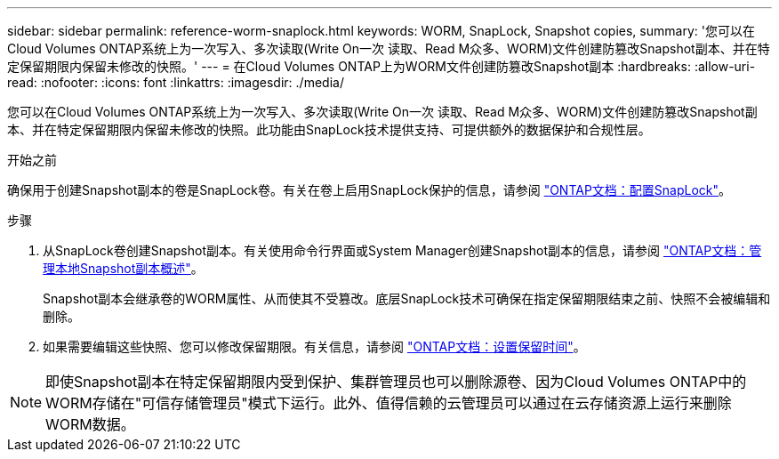 ---
sidebar: sidebar 
permalink: reference-worm-snaplock.html 
keywords: WORM, SnapLock, Snapshot copies, 
summary: '您可以在Cloud Volumes ONTAP系统上为一次写入、多次读取(Write On一次 读取、Read M众多、WORM)文件创建防篡改Snapshot副本、并在特定保留期限内保留未修改的快照。' 
---
= 在Cloud Volumes ONTAP上为WORM文件创建防篡改Snapshot副本
:hardbreaks:
:allow-uri-read: 
:nofooter: 
:icons: font
:linkattrs: 
:imagesdir: ./media/


[role="lead"]
您可以在Cloud Volumes ONTAP系统上为一次写入、多次读取(Write On一次 读取、Read M众多、WORM)文件创建防篡改Snapshot副本、并在特定保留期限内保留未修改的快照。此功能由SnapLock技术提供支持、可提供额外的数据保护和合规性层。

.开始之前
确保用于创建Snapshot副本的卷是SnapLock卷。有关在卷上启用SnapLock保护的信息，请参阅 https://docs.netapp.com/us-en/ontap/snaplock/snaplock-config-overview-concept.html["ONTAP文档：配置SnapLock"^]。

.步骤
. 从SnapLock卷创建Snapshot副本。有关使用命令行界面或System Manager创建Snapshot副本的信息，请参阅 https://docs.netapp.com/us-en/ontap/data-protection/manage-local-snapshot-copies-concept.html["ONTAP文档：管理本地Snapshot副本概述"^]。
+
Snapshot副本会继承卷的WORM属性、从而使其不受篡改。底层SnapLock技术可确保在指定保留期限结束之前、快照不会被编辑和删除。

. 如果需要编辑这些快照、您可以修改保留期限。有关信息，请参阅 https://docs.netapp.com/us-en/ontap/snaplock/set-retention-period-task.html#set-the-default-retention-period["ONTAP文档：设置保留时间"^]。



NOTE: 即使Snapshot副本在特定保留期限内受到保护、集群管理员也可以删除源卷、因为Cloud Volumes ONTAP中的WORM存储在"可信存储管理员"模式下运行。此外、值得信赖的云管理员可以通过在云存储资源上运行来删除WORM数据。
